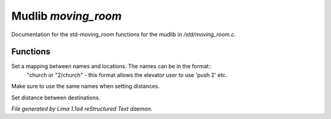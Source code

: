 Mudlib *moving_room*
*********************

Documentation for the std-moving_room functions for the mudlib in */std/moving_room.c*.

Functions
=========
.. c:function:: void set_destinations(mapping m)

Set a mapping between names and locations. The names can be in the format::
 "church
 or
 "2/church" - this format allows the elevator user to use 'push 2' etc.
Make sure to use the same names when setting distances.


.. c:function:: void set_distance(string d1, string d2, int dist)

Set distance between destinations.



*File generated by Lima 1.1a4 reStructured Text daemon.*
